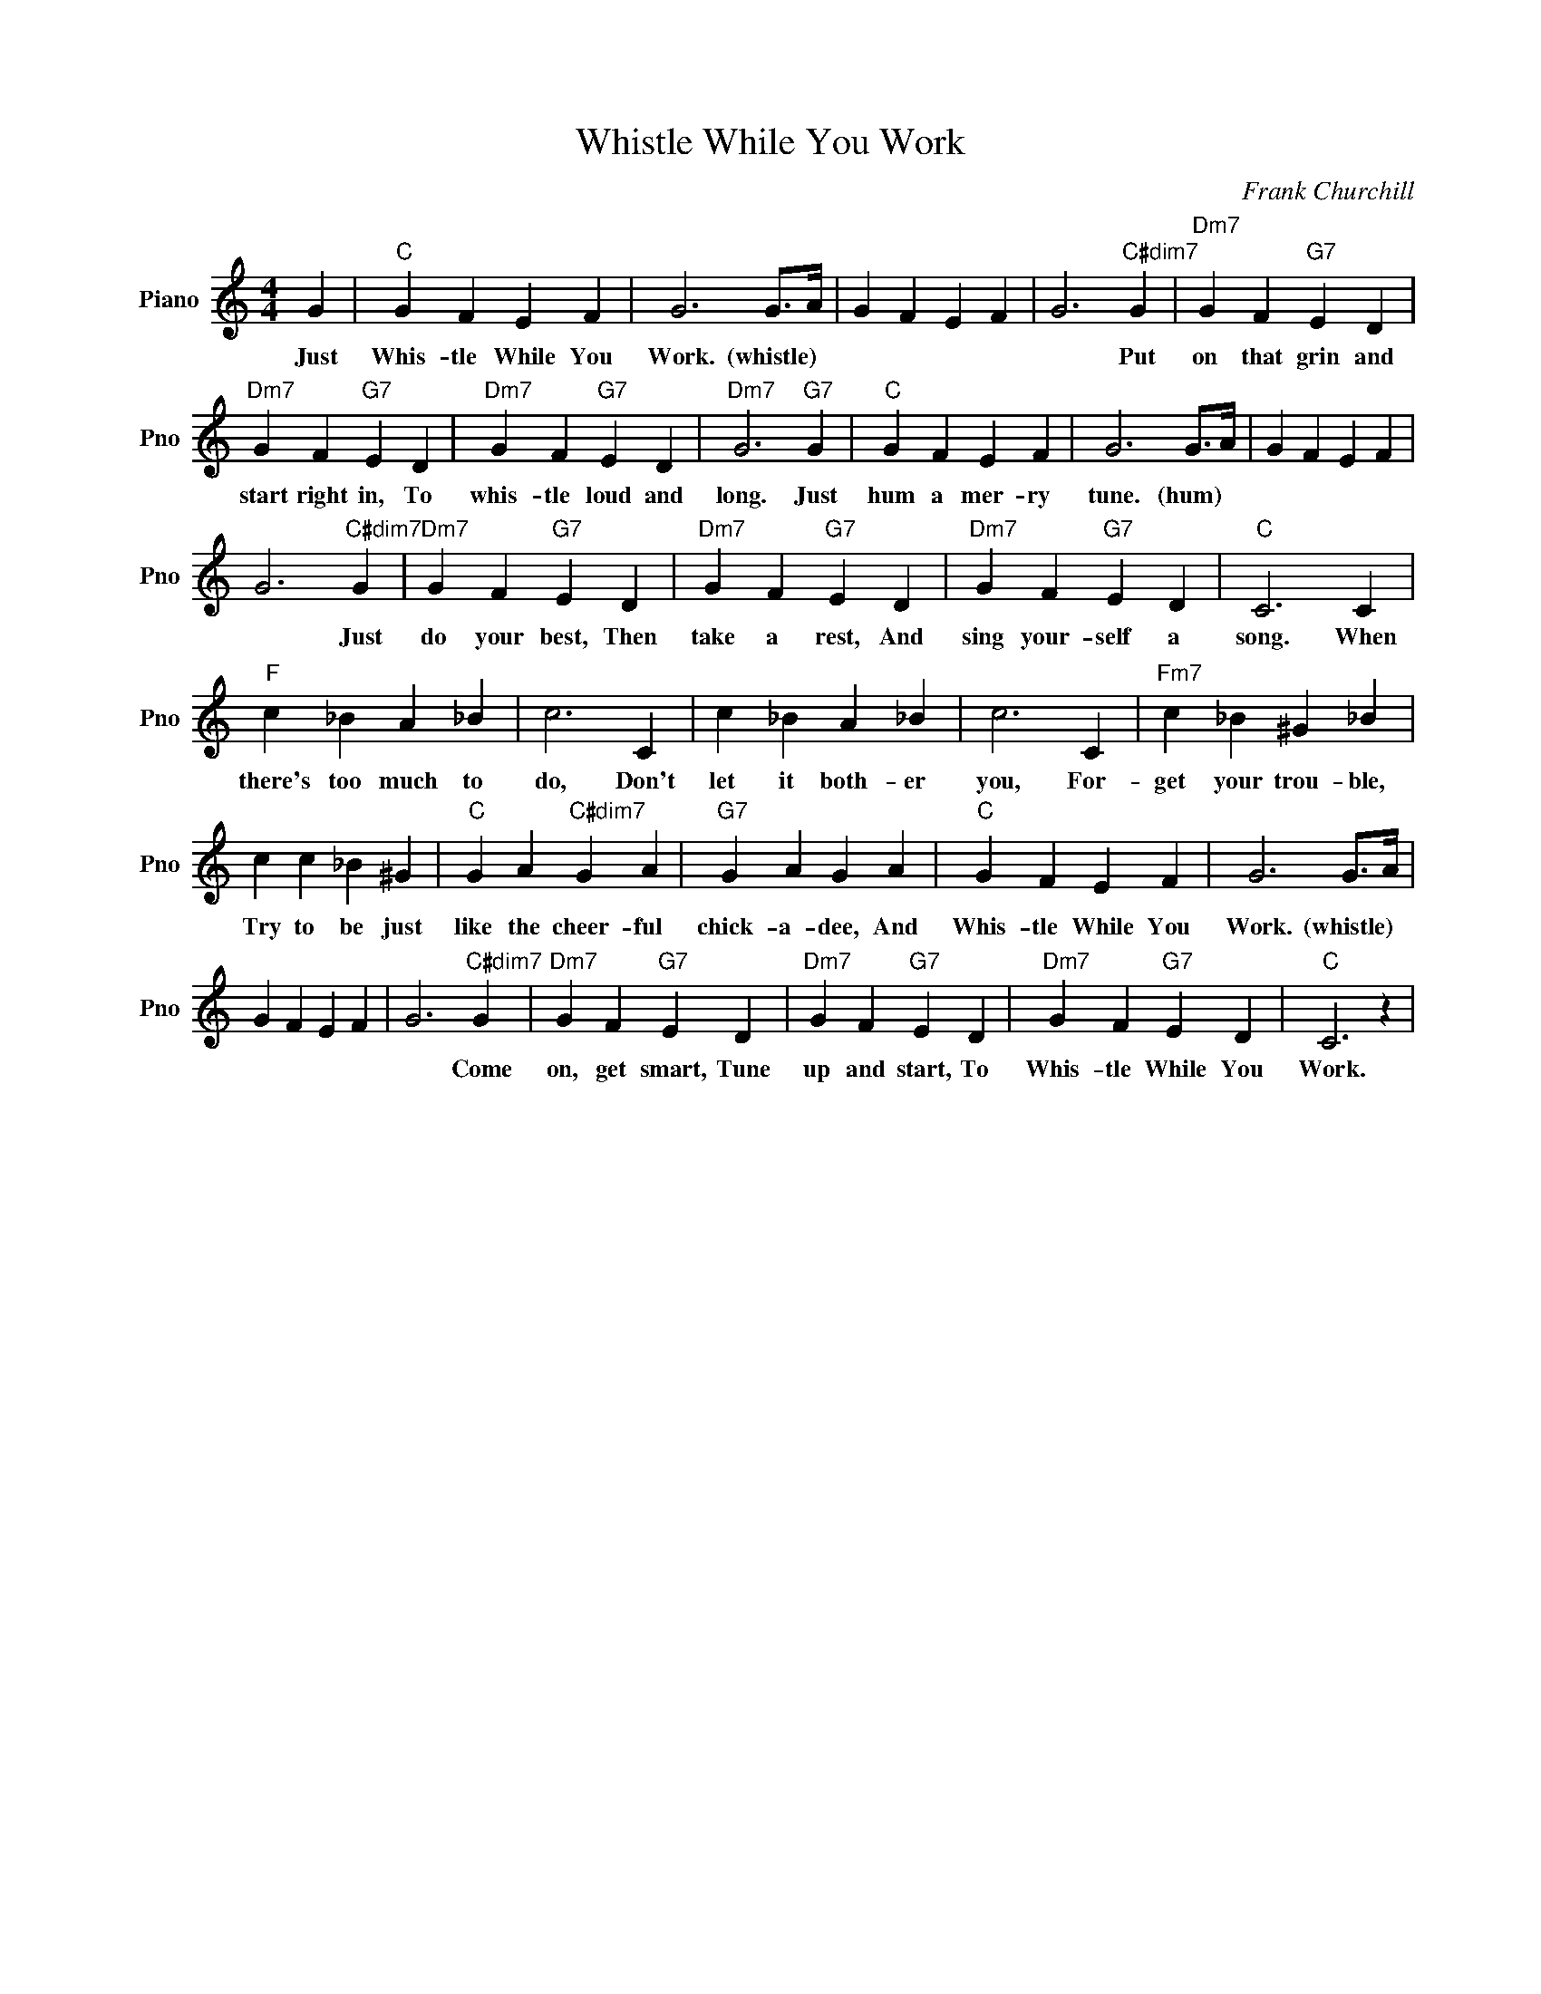 X:1
T:Whistle While You Work
C:Frank Churchill
L:1/4
M:4/4
I:linebreak $
K:C
V:1 treble nm="Piano" snm="Pno"
V:1
 G |"C" G F E F | G3 G/>A/ | G F E F | G3"C#dim7" G |"Dm7" G F"G7" E D |$"Dm7" G F"G7" E D | %7
w: Just|Whis- tle While You|Work. (whistle) *||* Put|on that grin and|start right in, To|
"Dm7" G F"G7" E D |"Dm7" G3"G7" G |"C" G F E F | G3 G/>A/ | G F E F |$ G3"C#dim7" G | %13
w: whis- tle loud and|long. Just|hum a mer- ry|tune. (hum) *||* Just|
"Dm7" G F"G7" E D |"Dm7" G F"G7" E D |"Dm7" G F"G7" E D |"C" C3 C |$"F" c _B A _B | c3 C | %19
w: do your best, Then|take a rest, And|sing your- self a|song. When|there's too much to|do, Don't|
 c _B A _B | c3 C |"Fm7" c _B ^G _B |$ c c _B ^G |"C" G A"C#dim7" G A |"G7" G A G A |"C" G F E F | %26
w: let it both- er|you, For-|get your trou- ble,|Try to be just|like the cheer- ful|chick- a- dee, And|Whis- tle While You|
 G3 G/>A/ |$ G F E F | G3"C#dim7" G |"Dm7" G F"G7" E D |"Dm7" G F"G7" E D |"Dm7" G F"G7" E D | %32
w: Work. (whistle) *||* Come|on, get smart, Tune|up and start, To|Whis- tle While You|
"C" C3 z | %33
w: Work.|
